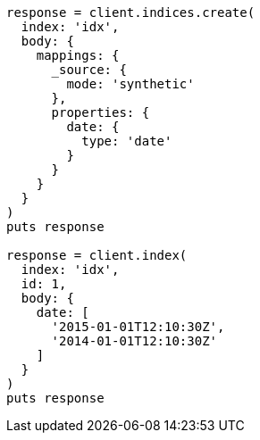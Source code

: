 [source, ruby]
----
response = client.indices.create(
  index: 'idx',
  body: {
    mappings: {
      _source: {
        mode: 'synthetic'
      },
      properties: {
        date: {
          type: 'date'
        }
      }
    }
  }
)
puts response

response = client.index(
  index: 'idx',
  id: 1,
  body: {
    date: [
      '2015-01-01T12:10:30Z',
      '2014-01-01T12:10:30Z'
    ]
  }
)
puts response
----
